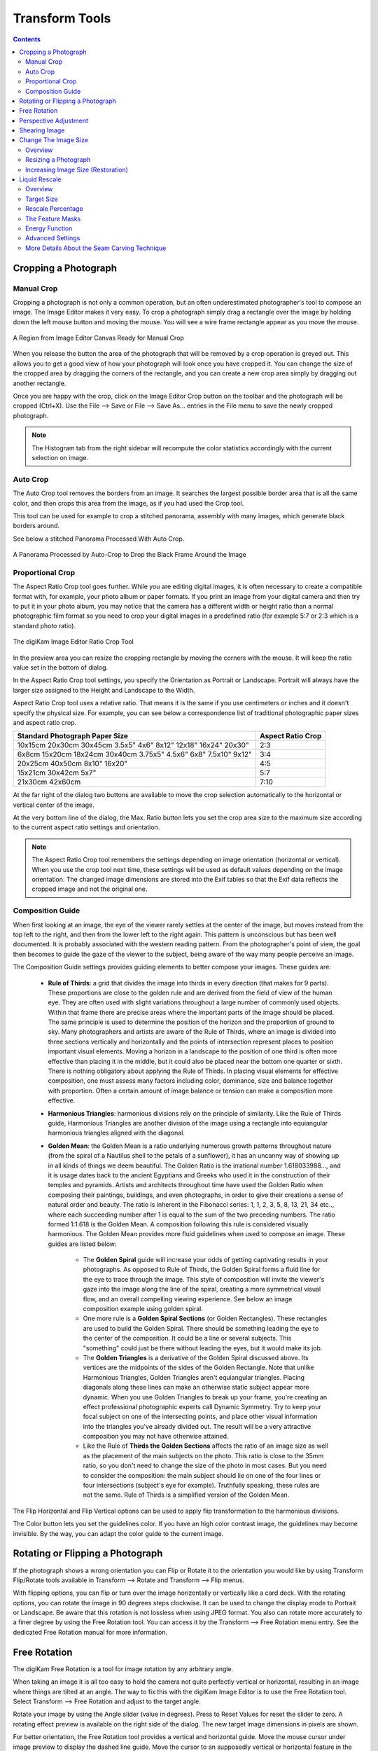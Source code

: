 .. meta::
   :description: digiKam Image Editor Transform Tools
   :keywords: digiKam, documentation, user manual, photo management, open source, free, learn, easy

.. metadata-placeholder

   :authors: - digiKam Team

   :license: see Credits and License page for details (https://docs.digikam.org/en/credits_license.html)

.. _transform_tools:

Transform Tools
===============

.. contents::

Cropping a Photograph
---------------------

.. _transform_crop:

Manual Crop
~~~~~~~~~~~

Cropping a photograph is not only a common operation, but an often underestimated photographer's tool to compose an image. The Image Editor makes it very easy. To crop a photograph simply drag a rectangle over the image by holding down the left mouse button and moving the mouse. You will see a wire frame rectangle appear as you move the mouse. 

.. figure:: images/editor_crop_selection.webp
    :alt:
    :align: center

    A Region from Image Editor Canvas Ready for Manual Crop

When you release the button the area of the photograph that will be removed by a crop operation is greyed out. This allows you to get a good view of how your photograph will look once you have cropped it. You can change the size of the cropped area by dragging the corners of the rectangle, and you can create a new crop area simply by dragging out another rectangle.

Once you are happy with the crop, click on the Image Editor Crop button on the toolbar and the photograph will be cropped (Ctrl+X). Use the File --> Save or File --> Save As... entries in the File menu to save the newly cropped photograph. 

.. note::

    The Histogram tab from the right sidebar will recompute the color statistics accordingly with the current selection on image.

.. _transform_autocrop:

Auto Crop
~~~~~~~~~

The Auto Crop tool removes the borders from an image. It searches the largest possible border area that is all the same color, and then crops this area from the image, as if you had used the Crop tool.

This tool can be used for example to crop a stitched panorama, assembly with many images, which generate black borders around.

See below a stitched Panorama Processed With Auto Crop.

.. figure:: images/editor_autocrop.webp
    :alt:
    :align: center

    A Panorama Processed by Auto-Crop to Drop the Black Frame Around the Image

.. _transform_proportionalcrop:

Proportional Crop
~~~~~~~~~~~~~~~~~

The Aspect Ratio Crop tool goes further. While you are editing digital images, it is often necessary to create a compatible format with, for example, your photo album or paper formats. If you print an image from your digital camera and then try to put it in your photo album, you may notice that the camera has a different width or height ratio than a normal photographic film format so you need to crop your digital images in a predefined ratio (for example 5:7 or 2:3 which is a standard photo ratio). 

.. figure:: images/editor_ratio_crop.webp
    :alt:
    :align: center

    The digiKam Image Editor Ratio Crop Tool

In the preview area you can resize the cropping rectangle by moving the corners with the mouse. It will keep the ratio value set in the bottom of dialog.

In the Aspect Ratio Crop tool settings, you specify the Orientation as Portrait or Landscape. Portrait will always have the larger size assigned to the Height and Landscape to the Width.

Aspect Ratio Crop tool uses a relative ratio. That means it is the same if you use centimeters or inches and it doesn't specify the physical size. For example, you can see below a correspondence list of traditional photographic paper sizes and aspect ratio crop.

=============================================================== =================
Standard Photograph Paper Size                                  Aspect Ratio Crop
=============================================================== =================
10x15cm 20x30cm 30x45cm 3.5x5" 4x6" 8x12" 12x18" 16x24" 20x30"  2:3
6x8cm 15x20cm 18x24cm 30x40cm 3.75x5" 4.5x6" 6x8" 7.5x10" 9x12" 3:4
20x25cm 40x50cm 8x10" 16x20"                                    4:5
15x21cm 30x42cm 5x7"                                            5:7
21x30cm 42x60cm                                                 7:10
=============================================================== =================

At the far right of the dialog two buttons are available to move the crop selection automatically to the horizontal or vertical center of the image.

At the very bottom line of the dialog, the Max. Ratio button lets you set the crop area size to the maximum size according to the current aspect ratio settings and orientation.

.. note::

    The Aspect Ratio Crop tool remembers the settings depending on image orientation (horizontal or vertical). When you use the crop tool next time, these settings will be used as default values depending on the image orientation. The changed image dimensions are stored into the Exif tables so that the Exif data reflects the cropped image and not the original one.

.. _transform_composition:

Composition Guide
~~~~~~~~~~~~~~~~~

When first looking at an image, the eye of the viewer rarely settles at the center of the image, but moves instead from the top left to the right, and then from the lower left to the right again. This pattern is unconscious but has been well documented. It is probably associated with the western reading pattern. From the photographer's point of view, the goal then becomes to guide the gaze of the viewer to the subject, being aware of the way many people perceive an image.

The Composition Guide settings provides guiding elements to better compose your images. These guides are:

    - **Rule of Thirds**: a grid that divides the image into thirds in every direction (that makes for 9 parts). These proportions are close to the golden rule and are derived from the field of view of the human eye. They are often used with slight variations throughout a large number of commonly used objects. Within that frame there are precise areas where the important parts of the image should be placed. The same principle is used to determine the position of the horizon and the proportion of ground to sky. Many photographers and artists are aware of the Rule of Thirds, where an image is divided into three sections vertically and horizontally and the points of intersection represent places to position important visual elements. Moving a horizon in a landscape to the position of one third is often more effective than placing it in the middle, but it could also be placed near the bottom one quarter or sixth. There is nothing obligatory about applying the Rule of Thirds. In placing visual elements for effective composition, one must assess many factors including color, dominance, size and balance together with proportion. Often a certain amount of image balance or tension can make a composition more effective.

    - **Harmonious Triangles**: harmonious divisions rely on the principle of similarity. Like the Rule of Thirds guide, Harmonious Triangles are another division of the image using a rectangle into equiangular harmonious triangles aligned with the diagonal.

    - **Golden Mean**: the Golden Mean is a ratio underlying numerous growth patterns throughout nature (from the spiral of a Nautilus shell to the petals of a sunflower), it has an uncanny way of showing up in all kinds of things we deem beautiful. The Golden Ratio is the irrational number 1.618033988..., and it is usage dates back to the ancient Egyptians and Greeks who used it in the construction of their temples and pyramids. Artists and architects throughout time have used the Golden Ratio when composing their paintings, buildings, and even photographs, in order to give their creations a sense of natural order and beauty. The ratio is inherent in the Fibonacci series: 1, 1, 2, 3, 5, 8, 13, 21, 34 etc.., where each succeeding number after 1 is equal to the sum of the two preceding numbers. The ratio formed 1:1.618 is the Golden Mean. A composition following this rule is considered visually harmonious. The Golden Mean provides more fluid guidelines when used to compose an image. These guides are listed below:

        - The **Golden Spiral** guide will increase your odds of getting captivating results in your photographs. As opposed to Rule of Thirds, the Golden Spiral forms a fluid line for the eye to trace through the image. This style of composition will invite the viewer's gaze into the image along the line of the spiral, creating a more symmetrical visual flow, and an overall compelling viewing experience. See below an image composition example using golden spiral.

        - One more rule is a **Golden Spiral Sections** (or Golden Rectangles). These rectangles are used to build the Golden Spiral. There should be something leading the eye to the center of the composition. It could be a line or several subjects. This "something" could just be there without leading the eyes, but it would make its job.

        - The **Golden Triangles** is a derivative of the Golden Spiral discussed above. Its vertices are the midpoints of the sides of the Golden Rectangle. Note that unlike Harmonious Triangles, Golden Triangles aren't equiangular triangles. Placing diagonals along these lines can make an otherwise static subject appear more dynamic. When you use Golden Triangles to break up your frame, you're creating an effect professional photographic experts call Dynamic Symmetry. Try to keep your focal subject on one of the intersecting points, and place other visual information into the triangles you've already divided out. The result will be a very attractive composition you may not have otherwise attained.

        - Like the Rule of **Thirds the Golden Sections** affects the ratio of an image size as well as the placement of the main subjects on the photo. This ratio is close to the 35mm ratio, so you don't need to change the size of the photo in most cases. But you need to consider the composition: the main subject should lie on one of the four lines or four intersections (subject's eye for example). Truthfully speaking, these rules are not the same. Rule of Thirds is a simplified version of the Golden Mean.

The Flip Horizontal and Flip Vertical options can be used to apply flip transformation to the harmonious divisions.

The Color button lets you set the guidelines color. If you have an high color contrast image, the guidelines may become invisible. By the way, you can adapt the color guide to the current image.

.. _transform_rotationflip:

Rotating or Flipping a Photograph
---------------------------------

If the photograph shows a wrong orientation you can Flip or Rotate it to the orientation you would like by using Transform Flip/Rotate tools available in Transform --> Rotate and Transform --> Flip menus.

With flipping options, you can flip or turn over the image horizontally or vertically like a card deck. With the rotating options, you can rotate the image in 90 degrees steps clockwise. It can be used to change the display mode to Portrait or Landscape. Be aware that this rotation is not lossless when using JPEG format. You also can rotate more accurately to a finer degree by using the Free Rotation tool. You can access it by the Transform --> Free Rotation menu entry. See the dedicated Free Rotation manual for more information.

.. _transform_freerotation:

Free Rotation
-------------

The digiKam Free Rotation is a tool for image rotation by any arbitrary angle.

When taking an image it is all too easy to hold the camera not quite perfectly vertical or horizontal, resulting in an image where things are tilted at an angle. The way to fix this with the digiKam Image Editor is to use the Free Rotation tool. Select Transform --> Free Rotation and adjust to the target angle.

Rotate your image by using the Angle slider (value in degrees). Press to Reset Values for reset the slider to zero. A rotating effect preview is available on the right side of the dialog. The new target image dimensions in pixels are shown.

For better orientation, the Free Rotation tool provides a vertical and horizontal guide. Move the mouse cursor under image preview to display the dashed line guide. Move the cursor to an supposedly vertical or horizontal feature in the image like the sea or a building border and press the left mouse button for freeze the dashed lines position. Now, adjust the angle accordingly with the guide.

.. warning::

    After rotating the image, you often find that things are better but not quite perfect. One solution is to rotate a bit more, but there is a disadvantage to that approach. Each time you rotate an image, because the rotated pixels don't line up precisely with the original pixels, the image inevitably gets blurred a little bit. For a single rotation, the amount of blurring is quite small, but two rotations cause twice as much blurring as one, and there is no reason to blur things more than you have to. Sure, the guide tool available in the Free Rotation preview can help you to apply correctly at the first time an angle adjustment to an image.

.. figure:: images/editor_free_rotation.webp
    :alt:
    :align: center

    The digiKam Image Editor Free Rotation Tool

After you have rotated an image, there will be unpleasant triangular "holes" at the corners. One way to fix them is to crop the image with Transform --> Crop Image Editor menu.

A more elegant way to crop the rotated image is to use the Auto-crop function. Choose anyone of the following options from the combo-box to your preference:

    - Widest area This option crops the rotated image to the widest possible (width) rectangular section.

    - Largest area This options crops the rotated image to the biggest surface.

Hold the mouse over the combo-box and scroll with the wheel between the two possibilities.

The Anti-aliasing checkbox will smooth the image a bit after rotation. Please read the warning above.

.. _transform_perspective:

Perspective Adjustment
----------------------

The digiKam Perspective Adjustment is a tool for adjusting the image's perspective.

With this tool you can work on the perspective in a photograph. This is very useful when working with photographs that contain keystone distortion. Keystone distortion occurs when an object is photographed from an angle rather than from a straight-on view. For example, if you take an image of a tall building from ground level, the edges of the building appear to meet each other at the far end. On the other hand you can use this tool to introduce a new perspective that is not a face-on view but to give the image a creative spin.

All perspective transformations are performed around a fixed point called the reference point. This point is at the center of the item you are transforming and is displayed by a red circle.

To change the perspective, use the square areas at the image corners for dragging. The perspective preview is rendered automatically. On the right of the dialog you'll find a set of information witch help you to control the perspective change:

    New Width: show the new image width in pixels including the empty area around the image resulting from the geometrical transformation.

    New Height: show the new image height in pixels including the empty area around the image resulting from the geometrical transformation.

    Top Left Angle: show the current angle in degrees at the top left corner of the perspective area.

    Top Right Angle: show the current angle in degrees at the top right corner of the perspective area.

    Bottom Left Angle: show the current angle in degrees at the bottom left corner of the perspective area.

    Bottom Right Angle: show the current angle in degrees at the bottom right corner of the perspective area.

.. warning::

    After applying the perspective adjustment, the image inevitably gets blurred a little bit. For a single adjustment, the amount of blurring is quite small, but two adjustments cause twice as much blurring as one, and there is no reason to blur things more than you have to.

After you have adjusted the perspective of an image there will be unpleasant triangular "holes" at the corners. One way to fix them is to crop the image with Transform --> Crop Image Editor menu.

.. figure:: images/editor_perspective_tool.webp
    :alt:
    :align: center

    The digiKam Image Editor Perspective Tool

.. _transform_shear:

Shearing Image
--------------

The digiKam Shearing Image is a tool for shearing an image horizontally or vertically.

The Shear tool is used to shift one part of an image to one direction and the other part to the opposite direction. For instance, a horizontal shearing will shift the upper part to the right and the lower part to the left. This is not a rotation: the image is distorted. In other words, it will turn a rectangle into a parallelogram. This tool is available from Transform --> Shear menu.

Shear your image by using the Horizontal Angle and Vertical Angle sliders (values in degrees). You can shear along either Horizontally and vertically at the same time. Click on the Reset Values reset. A shearing effect preview is shown on the center of dialog window. The new target image dimensions in pixels are displayed at the right side of dialog.

To assist you in aligning, the tool provides a vertical and horizontal guide. Move the mouse cursor under image preview for display the dashed lines guide. Move the cursor to an important place in the image like the sea or a building border and press the left mouse button for freeze the dashed lines position. Now, adjust the shear correction according with the guide.

.. warning::

    After applying a shearing adjustment, the image inevitably gets blurred a little bit. For a single shearing, the amount of blurring is quite small, but two shears cause twice as much blurring as one, and there is no reason to blur things more than you have to.

After you have sheared an image, there will be unpleasant triangular "holes" at the corners. One way to fix them is to crop the image with Transform --> Crop Image Editor menu.

.. figure:: images/editor_shear.webp
    :alt:
    :align: center

    The digiKam Image Editor Shear Tool

.. _transform_resize:

Change The Image Size
---------------------

Overview
~~~~~~~~

The digiKam resize Photograph is definitely one of the most advanced tools to increase a photograph's size with minimal loss in image quality.

Rescaling an image to make it smaller is easy. The big question is: how can you blow up an image and keep the details sharp? How can one zoom in when the resolution boundary has been reached? How can one reinvent or guess the missing information to fill in the necessarily coarse image after upsizing? Well, the algorithm we use here does an excellent job, try it out and see for yourself!

Resizing a Photograph
~~~~~~~~~~~~~~~~~~~~~

If the photograph has the wrong size, you can scale it to the size you would like by using Transform Resize tool. Select Transform --> Resize and adjust the target values. The Resize tool dialog is available below.

.. figure:: images/editor_resize.webp
    :alt:
    :align: center

    The digiKam Image Editor Resize Tool

This image resizing tool uses a standard linear interpolation method to approximate pixels. If you want to up-size a small image with a better quality, try the Blowup tool.

Increasing Image Size (Restoration)
~~~~~~~~~~~~~~~~~~~~~~~~~~~~~~~~~~~

Many image editing programs use some kind of interpolation e.g. spline interpolation to scale-up an image. digiKam uses a more sophisticated approach.

You have to tell the tool about the resizing you want to do. These settings are available in New Size tab and are listed below:

    Maintain Aspect Ratio: if this option is enabled, setting the new image size will preserve the aspect ratio of the original image.

    Width: the new image width to use for blowing up.

    Height: the new image height to use for blowing up.

If you want to set filter parameters for finer adjustments, use Smoothing Settings and Advanced Settings tabs:

Photograph Resize Smoothing Settings:

    Detail Preservation p [0, 100]: this controls the preservation of the curvatures (features). A low value forces an equal smoothing across the image, whereas bigger values preferably smooth the homogeneous regions and leaves the details sharper. A value of 0.9 should well preserve details so that no sharpening is required afterwards. Note that Detail Preservation must be always inferior to Anisotropy.

    Anisotropy alpha [0, 100]: a low value smooths equally in all directions, whereas a value close to 1 smooths in one direction only. If you have film grain or CCD kind of noise a high value will result in wave-like pattern, whereas JPEG artifacts are suited for values close to 1.

    Smoothing [0, 500]: this sets the maximum overall smoothing factor (when p defines the relative smoothing). Set it according to the noise level.

    Regularity [0, 100]: this parameter is concerned with the bigger structures. The bigger this value, the more even the overall smoothing will be. This is necessary when much noise is present since it is then difficult to estimate the geometry. Also if you want to achieve a 'van Gogh' turbulence effect, setting it higher than 3 is recommended.

    Filter Iterations: number of times the blurring algorithm is applied. Usually 1 or 2 is sufficient.

Photograph Resize Advanced Settings:

    Angular Step da [5, 90]: angular integration of the anisotropy alpha. If alpha is chosen small, da should also be chosen small. But beware, small angles result in long runs! Choose it as large as you can accept.

    Integral Step [0.1, 10]: spatial integration step width in terms of pixels. Should remain less than 1 (sub-pixel smoothing) and never be higher than 2.

    Use Linear Interpolation: The gain in quality if you select this option is only marginal and you lose a factor of 2 in speed. Our recommendation is to leave it off.

Save As... and Load... buttons are used to do just that. Any Blowup Photograph filter settings that you have set can be saved to the filesystem in a text file and loaded later.

.. warning::

    Resize Photograph is very fast in what it is doing, but it can take a long time to run and cause high CPU load. You may always abort computation by pressing Cancel button during rendering.

.. _transform_liquidrescale:

Liquid Rescale
--------------

Overview
~~~~~~~~

This tool is an Image Editor using the `Seam Carving method <https://en.wikipedia.org/wiki/Seam_carving>`_.

The Seam Carving procedure aims at resizing pictures non uniformly while preserving their features, i.e. avoiding distortion of the important parts. The tool supports manual feature selection, and can also be used to remove portions of the picture in a consistent way.

It works both ways, shrinking and enlarging, and it can use **masks** to select which features of the image should be preserved and which should be discarded.

.. figure:: images/editor_liquid_rescale_before.webp
    :alt:
    :align: center

    A Sample Image Before Resizing Using Liquid Rescale Tool

Target Size
~~~~~~~~~~~

.. figure:: images/editor_liquid_rescale_size_settings.webp
    :alt:
    :align: center

    The digiKam Liquid Rescale Tool Size Settings

In this section, it is possible to choose the final size. It is advisable to rescale always in one direction at a time. If both the **width** and the **height** are changed, rescaling is performed by default on the width first, then on the height. You can also **Preserve aspect ratio** from the original image. Dimensions can be set in pixels (**px**) or in **percents**.

Rescale Percentage
~~~~~~~~~~~~~~~~~~

.. figure:: images/editor_liquid_rescale_percentage_settings.webp
    :alt:
    :align: center

    The digiKam Liquid Rescale Tool Percentage Settings

In this section, you can specify here your desired content-aware rescaling percentage. This option sets the maximum enlargement which will be performed in a single rescale step. When the final size is greater than this, the tool will automatically stop and restart the rescaling as many times as needed. You might need to reduce this value if you have large preservation masks. Note that in this case, the same areas will be affected over and over by the rescaling.

The Feature Masks
~~~~~~~~~~~~~~~~~

.. figure:: images/editor_liquid_rescale_mask_settings.webp
    :alt:
    :align: center

    The digiKam Liquid Rescale Tool Mask Settings

The masks are the easiest way to manually select the features of the image that you want to protect or discard. Turn on the **Add weight masks** option switch in mask edit mode.

To discard portion of image, press the **Suppresion weight mask** button and paint the mask over the canvas. The mask is a virtual transparent layer using **Red** color, with 50% opacity to indicate the area to discard.

To protect portion of image, press the **Preservation weight mask** button and paint the mask over the canvas. The mask is a virtual transparent layer using **Green** color, with 50% opacity to indicate the area to protect.

You can change the **Brush size** to paint masks on the canvas. To change a mask regions, use the **Erase mask** button and clean desired portion of masks over the canvas.

.. note::

    Object removal is only possible when shrinking. By default, feature discard masks are ignored when enlarging, because in that case the masked areas would be inflated rather then removed. If you actually want to get this effect, you need to unset the corresponding option in the **Advanced Settings** tab.

    Preservation of features is not possible if enlarging too much, because the inflation process is the exact reverse of the shrinking process, so the maximum amount of pixels you can add to a layer corresponds to the amount of pixels which are not protected. For example, if you have a 1000 pixel wide image and you have marked a 800 pixel wide area for protection, the final width should be less than 1200.

.. figure:: images/editor_liquid_rescale_masks.webp
    :alt:
    :align: center

    Liquid Rescale Preservation and Suppression Masks Applied Over the Sample Image Before Resizing

Energy Function
~~~~~~~~~~~~~~~

.. figure:: images/editor_liquid_rescale_energy_settings.webp
    :alt:
    :align: center

    The digiKam Liquid Rescale Energy Function Settings

In this section, you can choose a gradient function applied while rescaling. This function is used to determine which pixels should be removed or kept. Possible values are listed below:

    - **Norm of brightness gradient**.
    - **Sum of absolute values of brightness gradients**.
    - **Absolute value of brightness gradient**.
    - **Norm of luma gradient**.
    - **Sum of absolute values of luma gradients**.
    - **Absolute value of luma gradient**.

The **Preserve Skin Tones** option allows to preserve pixels whose color is close to a skin tone.

Advanced Settings
~~~~~~~~~~~~~~~~~

.. figure:: images/editor_liquid_rescale_advanced_settings.webp
    :alt:
    :align: center

    The digiKam Liquid Rescale Advanced Settings

In this section, you can tune some advanced values to tweak the tool.

**Overall rigidity of the seams**: Use this value to give a negative bias to the seams which are not straight. May be useful to prevent distortions in some situations, or to avoid artifacts from pixel skipping (it is better to use low values in such case). This setting applies to the whole selected layer if no rigidity mask is used.

.. note::

    The bias is proportional to the difference in the transversal coordinate between each two successive points, elevated to the power of 1.5, and summed up for the whole seam.

**Maximum number of transversal steps**: This option lets you choose the maximum transversal step that the pixels in the seams can take. In the standard algorithm, corresponding to the default value step = 1, each pixel in a seam can be shifted by at most one pixel with respect to its neighbors. This implies that the seams can form an angle of at most 45 degrees with respect to their base line. Increasing the step value lets you overcome this limit, but may lead to the introduction of artifacts. In order to balance the situation, you can use the rigidity setting.

**Side switch frequency**: During the carving process, at each step the optimal seam to be carved is chosen based on the relevance value for each pixel. However, in the case where two seams are equivalent (which may happen, for instance, when large portions of the image have the same color), the algorithm always chooses the seams from one side.  In some cases, this can pose problems, e.g. an object centered in the original image might not be centered in the resulting image. In order to overcome this effect, this setting allows the favored side to be switched automatically during rescaling, at the cost of slightly worse performance.

**Resize Order**: Here you can set whether to resize **horizontally first** or **vertically first**.

More Details About the Seam Carving Technique
~~~~~~~~~~~~~~~~~~~~~~~~~~~~~~~~~~~~~~~~~~~~~

The tool works by finding so-called *seams* over an image, i.e. continuous, zig-zagged lines transversing the image from top to bottom (*vertical* seams), or from left to right (*horizontal* seams). When one such seam, say a vertical one, is removed from an image (the *carving* operation), the width of the image is reduced by one pixel. Removing horizontal seams reduces the height. Iterating such operations (find a seam and remove it), one can reduce the image size at will. Collecting together all the seams which were carved from an image, in their respective order, constitutes what is called a *seams map*.

Mirroring the carving process, by inserting additional seams besides the ones which are found by the algorithm, instead of removing them, image enlargement can be obtained, too. The meaning of the seam map is reversed in this case.

In order to get good results form this technique, the main issue is finding which are the most suitable seams to carve or to insert. If the aim is simply to change the proportions of the image without affecting too much the content, for example, *good* seams will be those which don't cross important features of the image, and instead pass through a background landscape.

By default, the tool tries to find the seams which cross the lowest-contrast areas (how this happens exactly is specified by the energy function settings). Therefore, each pixel of the image is assigned a so-called *energy value*, as the higher the contrast, the higher the energy, and seams are less likely to cross high-energy areas.

Since in many cases this simple contrast-based method is not optimal, the energy function can be *biased* by the user, who can decide that some areas should have a higher energy (using a preservation masks) or, on the contrary, that they should have a lower energy (using a suppression mask), and therefore effectively *drive* the seams and the whole process.

.. figure:: images/editor_liquid_rescale_after.webp
    :alt:
    :align: center

    The Sample Image Width Resized Down Using Liquid Rescale Tool
